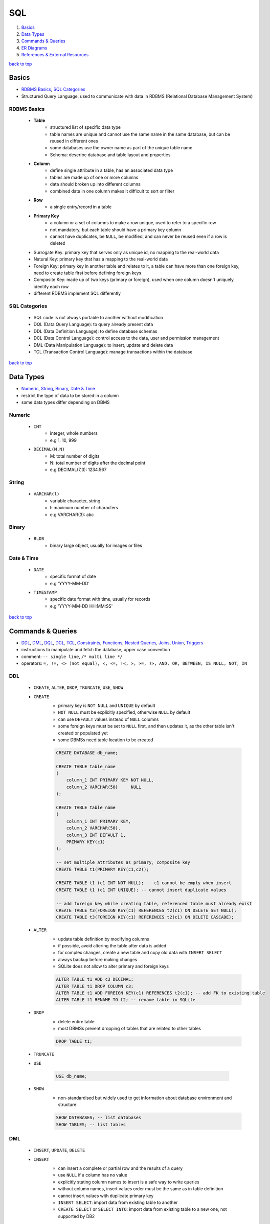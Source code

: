 ===
SQL
===

1. `Basics`_
2. `Data Types`_
3. `Commands & Queries`_
4. `ER Diagrams`_
5. `References & External Resources`_

`back to top <#sql>`_

Basics
======

* `RDBMS Basics`_, `SQL Categories`_
* Structured Query Language, used to communicate with data in RDBMS (Relational Database
  Management System)


RDBMS Basics
------------
    * **Table**
        - structured list of specific data type
        - table names are unique and cannot use the same name in the same database, but can be
          reused in different ones
        - some databases use the owner name as part of the unique table name
        - Schema: describe database and table layout and properties
    * **Column**
        - define single attribute in a table, has an associated data type
        - tables are made up of one or more columns
        - data should broken up into different columns
        - combined data in one column makes it difficult to sort or filter
    * **Row**
        - a single entry/record in a table
    * **Primary Key**
        - a column or a set of columns to make a row unique, used to refer to a specific row
        - not mandatory, but each table should have a primary key column
        - cannot have duplicates, be ``NULL``, be modified, and can never be reused even if a row
          is deleted
    * Surrogate Key: primary key that serves only as unique id, no mapping to the
      real-world data
    * Natural Key: primary key that has a mapping to the real-world data
    * Foreign Key: primary key in another table and relates to it, a table can have
      more than one foreign key, need to create table first before defining foreign keys
    * Composite Key: made up of two keys (primary or foreign), used when one column
      doesn't uniquely identify each row
    * different RDBMS implement SQL differently

SQL Categories
--------------
    * SQL code is not always portable to another without modification
    * DQL (Data Query Language): to query already present data
    * DDL (Data Definition Language): to define database schemas
    * DCL (Data Control Language): control access to the data, user and permission management
    * DML (Data Manipulation Language): to insert, update and delete data
    * TCL (Transaction Control Language): manage transactions within the database

`back to top <#sql>`_

Data Types
==========

* `Numeric`_, `String`_, `Binary`_, `Date & Time`_
* restrict the type of data to be stored in a column
* some data types differ depending on DBMS


Numeric
-------
    * ``INT``
        - integer, whole numbers
        - e.g 1, 10, 999
    * ``DECIMAL(M,N)``
        - M: total number of digits
        - N: total number of digits after the decimal point
        - e.g DECIMAL(7,3): 1234.567

String
------
    * ``VARCHAR(l)``
        - variable character, string
        - l: maximum number of characters
        - e.g VARCHAR(3): abc

Binary
------
    * ``BLOB``
        - binary large object, usually for images or files

Date & Time
-----------
    * ``DATE``
        - specific format of date
        - e.g 'YYYY-MM-DD'
    * ``TIMESTAMP``
        - specific date format with time, usually for records
        - e.g 'YYYY-MM-DD HH:MM:SS'

`back to top <#sql>`_

Commands & Queries
==================

* `DDL`_, `DML`_, `DQL`_, `DCL`_, `TCL`_, `Constraints`_, `Functions`_, `Nested Queries`_, `Joins`_, `Union`_, `Triggers`_
* instructions to manipulate and fetch the database, upper case convention
* comment: ``-- single line``, ``/* multi line */``
* operators: ``=, !=, <> (not equal), <, <=, !<, >, >=, !>, AND, OR, BETWEEN, IS NULL, NOT, IN``


DDL
---
    * ``CREATE``, ``ALTER``, ``DROP``, ``TRUNCATE``, ``USE``, ``SHOW``
    * ``CREATE``
        - primary key is ``NOT NULL`` and ``UNIQUE`` by default
        - ``NOT NULL`` must be explicitly specified, otherwise ``NULL`` by default
        - can use ``DEFAULT`` values instead of ``NULL`` columns
        - some foreign keys must be set to ``NULL`` first, and then updates it, as the other table
          isn't created or populated yet
        - some DBMSs need table location to be created

        .. code-block:: sql

           CREATE DATABASE db_name;
   
           CREATE TABLE table_name
           (
               column_1 INT PRIMARY KEY NOT NULL,
               column_2 VARCHAR(50)     NULL
           );
   
           CREATE TABLE table_name
           (
               column_1 INT PRIMARY KEY,
               column_2 VARCHAR(50),
               column_3 INT DEFAULT 1,
               PRIMARY KEY(c1)
           );
   
           -- set multiple attributes as primary, composite key
           CREATE TABLE t1(PRIMARY KEY(c1,c2));
   
           CREATE TABLE t1 (c1 INT NOT NULL); -- c1 cannot be empty when insert
           CREATE TABLE t1 (c1 INT UNIQUE); -- cannot insert duplicate values
   
           -- add foreign key while creating table, referenced table must already exist
           CREATE TABLE t3(FOREIGN KEY(c1) REFERENCES t2(c1) ON DELETE SET NULL);
           CREATE TABLE t3(FOREIGN KEY(c1) REFERENCES t2(c1) ON DELETE CASCADE);


    * ``ALTER``
        - update table definition by modifying columns
        - if possible, avoid altering the table after data is added
        - for complex changes, create a new table and copy old data with ``INSERT SELECT``
        - always backup before making changes
        - SQLite does not allow to alter primary and foreign keys

        .. code-block:: sql

           ALTER TABLE t1 ADD c3 DECIMAL;
           ALTER TABLE t1 DROP COLUMN c3;
           ALTER TABLE t1 ADD FOREIGN KEY(c1) REFERENCES t2(c1); -- add FK to existing table
           ALTER TABLE t1 RENAME TO t2; -- rename table in SQLite


    * ``DROP``
        - delete entire table
        - most DBMSs prevent dropping of tables that are related to other tables

        .. code-block:: sql

           DROP TABLE t1;


    * ``TRUNCATE``
    * ``USE``

        .. code-block:: sql

           USE db_name;


    * ``SHOW``
        - non-standardised but widely used to get information about database environment and
          structure

        .. code-block:: sql

           SHOW DATABASES; -- list databases
           SHOW TABLES; -- list tables



DML
---
    * ``INSERT``, ``UPDATE``, ``DELETE``
    * ``INSERT``
        - can insert a complete or partial row and the results of a query
        - use ``NULL`` if a column has no value
        - explicitly stating column names to insert is a safe way to write queries
        - without column names, insert values order must be the same as in table definition
        - cannot insert values with duplicate primary key
        - ``INSERT SELECT``: import data from existing table to another
        - ``CREATE SELECT`` or ``SELECT INTO``: import data from existing table to a new one, not
          supported by DB2

        .. code-block:: sql

           INSERT INTO t1(c1) VALUES(x); -- insert only specific, safe way to write insert
           INSERT INTO t1 VALUES(x, y, NULL); -- order matters, not safe!
   
           INSERT INTO t1(c1, c2) SELECT c1, c2 FROM t2;
   
           CREATE TABLE t3 AS SELECT * FROM t1; -- some DBMS can overwrite the table if exists
           SELECT * INTO t3 FROM t1; -- syntax for SQL Server


    * ``UPDATE``
        - update specific or all rows in a table
        - never forget ``WHERE``, or all rows will be updated
        - can use subqueries to update with data retrieved from ``SELECT``
        - some DBMSs allow ``FROM`` to update rows with data from another table
        - use ``NULL`` to delete column value, as empty string is still a value

        .. code-block:: sql

           UPDATE t1 SET c1='new_value' WHERE c2='x';
           UPDATE t1 SET c1='new_value' WHERE c2='x' OR c2='y';
           UPDATE t1 SET c1='new_value', c2='new_value' WHERE c3='x';
   
           UPDATE t1 SET c1='new_value'; -- apply to every row
   
           UPDATE t1 SET c1=NULL WHERE c2='x'; -- delete column value


    * ``DELETE``
        - can delete specific or all rows
        - never forget ``WHERE``, or all rows will be deleted
        - rows needed for a relationship are prevented deletion
        - never delete the table itself
        - ``TRUNCATE TABLE``: faster way to delete all rows as data changes are not logged

        .. code-block:: sql

           DELETE FROM t1 WHERE c1='x';
   
           DELETE FROM t1; -- delete every row



DQL
---
    * ``SELECT``, ``DESCRIBE``, ``VIEW``
    * different DBMSs and clients display data differently
    * data formatting is a presentation issue, not a retrieval issue
    * avoid wildcards if possible, as they can reduce the performance of retrieval
    * Clause Ordering: ``SELECT``, ``FROM``, ``WHERE`` or ``GROUP BY``, ``HAVING`` or ``ORDER BY``
    * **Retrieve**
        - the first row retrieved is row 0

        .. code-block:: sql

           SELECT * FROM t1; -- retrieve all columns
   
           SELECT c1 FROM t1;
           SELECT t1.c1 FROM t1; -- prefix with table_name is useful for complex queries
   
           -- get only distinct attributes, multiple columns will be combined and get unique ones
           SELECT DISTINCT c1 FROM t1;
   
           SELECT c1 FROM t1 LIMIT 3; -- limit result row numbers
           SELECT c1 FROM t1 LIMIT 3 OFFSET 3; -- get limited rows starting from the offset
           SELECT c1 AS new_name FROM t1; -- change result column name


    * **Sort**
        - ASC by default, should be after ``WHERE`` clause
        - letter cases are same in dictionary sort order, but can be changed by DBMS admin
        - sorts generated output

        .. code-block:: sql

           SELECT c1,c2 FROM t1 ORDER BY c2;
           SELECT c1,c2 FROM t1 ORDER BY c1, c2 DESC; -- descending only by c2
           SELECT c1,c2 FROM t1 ORDER BY c3; -- can order even if not included in query
           SELECT c1,c2 FROM t1 ORDER BY c2,c1; -- order by c2 first, order by c1 again if needed
   
           -- order by relative column position in the SELECT list
           SELECT c1, c2, c3 FROM t1 ORDER BY 2, 3

    * **Filter**
        - ``AND`` is processed before ``OR``

        .. code-block:: sql

           SELECT c1 FROM t1 WHERE c1='x' ORDER BY c2; -- filter and sort
           SELECT c1 FROM t1 WHERE c1 BETWEEN x AND y; -- check for a range of values
           SELECT c1 FROM t1 WHERE c1 IS NULL; -- check for NULL values
           SELECT c1 FROM t1 where c1 = 'x' AND c2 < 3; -- filter with multiple conditions
           SELECT c1 FROM t1 WHERE c1='x' OR c3='y'; -- filter with multiple conditions
   
           -- can group related operators with parentheses
           SELECT c1 FROM t1 WHERE (c1='x' OR c1='y') AND c2 = 3;
   
           SELECT c1 FROM t1 WHERE c1 IN ('v1', 'v2', 'v3'); -- can be any one of the values
           SELECT c1 FROM t1 where NOT c2='x';` -- [negate](negate) a condition, same as using `<>`


    * **Wildcards**
        - only for text fields, must use ``LIKE`` for wildcards
        - wildcard searches take longer than other search types
        - do not use wildcards unless really necessary
        - ``%``: any number of characters
        - ``_``: one character, not supported by DB2
        - ``[]``: specify a set of characters, not supported by all DBMSs

        .. code-block:: sql

           SELECT c1 FROM t1 WHERE c1 LIKE '%og'; -- e.g. 'aog' or 'aaaaog'
           SELECT c1 FROM t1 WHERE c1 LIKE '%og%'; -- e.g. 'aaaaogaaaa'
           SELECT c1 FROM t1 WHERE c1 LIKE '__og'; -- e.g. 'aaog'
           SELECT c1 FROM t1 WHERE c1 LIKE '[AB]%'; -- e.g. 'Acd', 'Bcd'
           SELECT c1 FROM t1 WHERE c1 LIKE '[^AB]%'; -- any that does not begin with 'A' or 'B'

    * **Calculated Fields**
        - created within ``SELECT`` statement
        - it is optimal to convert and reformat data on database server than on the client
        - Concatenate: ``+`` or ``||`` based on DBMS
        - remove extra padded spaces: ``TRIM()``, ``RTRIM()``, ``LTRIM()``
        - ``AS``: give alternate name for a field or value, useful with calculated fields,
          cannot be accessed from a separate query
        - can also apply mathematical operations ``+, -, *, /``

        .. code-block:: sql

           SELECT c1 || '(' || c2 || ')' FROM t1;
   
           -- MySQL or MariaDB
           SELECT Concat(c1, '(', c2, ')') FROM t1;
   
           -- use alias
           SELECT c1 || '(' || c2 || ')' AS alias1 FROM t1;
   
           SELECT c1, c2, c1*c2 AS alias1 FROM T1;


    * **Show Structure**
        - ``DESCRIBE t1;``: show structure of the table
    * **Data Grouping**
        - ``GROUP BY``: divide data into logical groups and perform aggregate calculations,
          column cannot be aggregate function or aliases
        - ``HAVING``: filter groups instead of rows, allow all ``WHERE`` options

        .. code-block:: sql

           SELECT c1, COUNT(*) FROM t1 GROUP BY c1;


    * **Views**
        - virtual tables with queries that dynamically retrieve data when used
        - SQLite only supports read-only views
        - to simplify and reuse SQL statements, but complex views may reduce performance
        - ``ORDER BY`` is not allowed in views
        - use ``CREATE`` and ``DROP`` like tables, but must drop and recreate to update a view

        .. code-block:: sql

           CREATE VIEW v1 AS SELECT c1, c2 FROM t1 INNER JOIN t2 ON t1.c3 = t2.c3;
           DROP VIEW v1;



DCL
---
    * ``GRANT``
    * ``REVOKE``

TCL
---
    * ``COMMIT``
    * ``ROLLBACK``
    * ``SAVEPOINT``

Constraints
-----------
    * ``UNIQUE``
    * ``DEFAULT``: ``CREATE TABLE t1 (c1 INT DEFAULT 66);``
    * ``AUTO_INCREMENT``: data can be left when insert, will auto increase based on previous,
      default start at 1, use `ALTER TABLE t1 AUTO_INCREMENT=100;` to change
    * ``ON DELETE SET NULL``: foreign key will be set to ``NULL`` if row on referenced table is
      deleted
    * ``CREATE TABLE t3(FOREIGN KEY(c1) REFERENCES t2(c1) ON DELETE SET NULL);`` t3.c1 will be
      "sql" resulted in an error at token: '$'`NULL` if t2.c1 is deleted
    * ``ON DELETE CASCADE``: row on foreign key will be deleted if row on referenced table is
      deleted
    * use when foreign key will also be primary key of the table
    * ``CREATE TABLE t3(FOREIGN KEY(c1) REFERENCES t2(c1) ON DELETE CASCADE);`` t3.c1 will be
      deleted if t2.c1 is deleted

Functions
---------
    * special block of code used when querying data
    * not portable and most functions are DBMS specific
    * function names are not case sensitive
    * **Text**
        - ``SUBSTRING()``, ``SUBSTR()``
        - ``UPPER()``, ``LOWER()``
        - ``LEFT()``: characters from left
        - ``RIGHT()``
        - ``LENGTH()``, ``DATALENGTH()``, ``LEN()``
        - ``LTRIM()``, ``RTRIM()``
        - ``SOUNDEX()``: alphanumeric pattern of phonetic representation of text, e.g. searching
          names similar to the queried name
    * **Date & Time**
        - ``CURRENT_DATE``, ``CURDATE()``, ``SYSDATE``, ``GETDATE()``, ``DATE()``
        - ``DATEPART()``, ``STRFTIME()``, ``DATE_PART()``, ``EXTRACT(year FROM)``,
          ``BETWEEN to_date() AND to_date()``, ``YEAR()``
    * **Numeric**
        - ``ABS()``, ``COS()``, ``EXP()``, ``PI()``, ``SIN()``, ``SQRT()``, ``TAN()``
    * **Data Type Conversion**
        - ``CAST()``: DB2, PostgreSQL, SQL Server
        - ``CONVERT()``: MariaDB, MySQL, SQLite
    * **Aggregate**
        - operate on a set of rows and return single value
        - mostly consistent in SQL implementations
        - ``AVG()``: ignore rows with ``NULL``
        - ``COUNT()``: use * to include rows with ``NULL``
        - ``MAX()``: with text data, return the sorted last row by the given column
        - ``MIN()``, ``SUM()``
        - never use ``DISTINCT`` with ``COUNT(*)``

Nested Queries
--------------
    * using results from one query in another
    * will execute the innermost query and use that result to execute outer query
    * use fully qualified column name, ``table.column``, when working with multiple tables
    * use constraints if necessary, as result from one query could be incompatible with other,
      especially when using equal
    * break the queries over multiple lines and indent properly for readability

    .. code-block:: sql

       SELECT t1.c1
       FROM t1
       WHERE t1.c2 IN (SELECT t2.c1
                       FROM t2
                       WHERE t2.c1 = x);



Joins
-----
    * join separate tables on specific common column horizontally
    * must specify all tables to be included, and use fully qualified column names
    * resource intensive as joins are processed at runtime
    * most DBMSs have restricted the maximum number of tables per join
    * **Cross Join**
        - Cartesian Product returned without join condition
        - number of rows in first table multiplied by the number of rows in the second table
        - can get incorrect data

        .. code-block:: sql

           SELECT t1.c1, t1.c2, t2.c2 FROM t1, t2;


    * **Inner Join**
        - only common rows will be returned
        - will return duplicates of columns

        .. code-block:: sql

           SELECT t1.c1, t2.c2 FROM t1 INNER JOIN t2 ON t1.c1 = t2.c1;
   
           -- multiple tables
           SELECT c1, c2
           FROM t1
           INNER JOIN t2
               ON t1.c3 = t2.c3
           INNER JOIN t3
               ON t2.c4 = t3.c4
           WHERE t3.c5 = 'x';


    * **Equi Join**
        - just INNER or OUTER JOIN with using only ``=`` as join condition

        .. code-block:: sql

           -- ANSI SQL style
           SELECT t1.c1, t2.c2 FROM t1 JOIN t2 ON t1.c1 = t2.c1;
   
           -- older SQL-89 style, considered deprecated in most databases
           SELECT t1.c1, t2.c2 FROM t1, t2 WHERE t1.c1 = t2.c1;


    * **Self Join**
        - to get data from the same table
        - should use aliases to refer to the same table multiple times

        .. code-block:: sql

   
           SELECT t1.c1, t1.c2, t1.c3
           FROM Table1 AS t1
           INNER JOIN Table1 AS t2
           ON t1.c1 = t2.c1
           WHERE t2.c3 = 'x';


    * **Natural Join**
        - selecting columns that are unique
        - only return one column each from the duplicates

        .. code-block:: sql

           SELECT * FROM t1 NATURAL JOIN t2;


    * **Outer Join**
        - Left: also retrieve non-associated rows from left table
        - Right: also retrieve non-associated rows from right table
        - Full: also retrieve non-associated rows from both tables, same as left join and
          right join combined
        - has various form of syntax based on SQL implementations
        - cannot do in MySQL

        .. code-block:: sql

           -- also retrieve non-associated rows from t1
           SELECT t1.c1, t2.c1 FROM t1 LEFT OUTER JOIN t2 ON t1.c3 = t2.c3;
   
           -- also retrieve non-associated rows from t2
           SELECT t1.c1, t2.c1 FROM t1 RIGHT OUTER JOIN t2 ON t1.c3 = t2.c3;
   
           -- also retrieve non-associated rows from both t1 and t2
           SELECT t1.c1, t2.c1 FROM t1 FULL OUTER JOIN t2 ON t1.c3 = t2.c3;



Union
-----
    * also called compound queries, combine columns from multiple ``SELECT`` statements as a
      single query result
    * used to get similarly structured data from different tables or multiple queries against a
      single table in a single query
    * combining two queries to the same table is the same as a single query with multiple ``WHERE``
    * sometimes ``UNION`` query can be more complicated than using ``WHERE``
    * duplicate rows are auto removed, and must use ``UNION ALL`` to include them
    * **Rules**
        - must have two or more ``SELECT``
        - must have same columns, expressions, or aggregate functions
        - columns must be of same or compatible data type, different data types will be
          converted if possible
        - if different column names, the first name is used
        - can only use one ``ORDER BY``, and it must be after the final ``SELECT``
    * **Additional UNION Types**
        - ``EXCEPT`` or ``MINUS``: retrieve only rows that exist in the first table
        - ``INTERSECT``: retrieve only rows that exist in both tables

    .. code-block:: sql

       SELECT c1 FROM t1 UNION SELECT c2 FROM t2; -- result c1 and c2 in single column
   
       SELECT c1 as new_name FROM t1 UNION SELECT c2 FROM t2; -- result column will be new_name


Triggers
--------
    * block of SQL that will be performed when certain action is operated
    * e.g add a row to t2 when certain data is deleted on t1
    * delete trigger: ``DROP TRIGGER trig1;``
    * **Create Trigger**

        .. code-block:: sql

           DELIMITER $$ -- change SQL delimiter from ';' to '$$'
           CREATE
               TRIGGER trig1 BEFORE INSERT -- can also use AFTER INSERT/DELETE/UPDATE
               ON t1
               FOR EACH ROW BEGIN
                   INSERT INTO t2 VALUES('action triggered');
                   INSERT INTO t2 VALUES(NEW.c1); -- add value of c1, to be added to t1, into t2 first
                   IF NEW.c1 = 'x' THEN
                       INSERT INTO t2 VALUES(NEW.c1);
                   ELSEIF NEW.c1 = 'y' THEN
                       INSERT INTO t2 VALUES('wrong value');
                   ELSE
                       INSERT INTO t2 VALUES('default value');
                   END IF;
               END$$ -- CREATE command ends here
           DELIMITER ; -- change SQL delimiter back to ';'


`back to top <#sql>`_

ER Diagrams
===========

* `Entity`_, `Attributes`_, `Relationship`_, `ER to Schema`_
* Entity Relationship Diagrams, helps to convert storage/business requirements into database
  schema
* uses shapes and arrows or graphs to define relationship


Entity
------
    * object to be modeled and stored information about
    * use rectangle shape
    * can define more than one entity in a diagram
    * **Weak Entity**
        - cannot be uniquely identified only by its attributes
        - usually depends on other entities
        - use double-layered rectangle shape
        - always need to have total participation in the relationship

Attributes
----------
    * specific information about an entity
    * use oval shape
    * **Primary Key**
        - uniquely define an entry in the database table
        - use oval shape, text is underlined
    * **Composite Attribute**
        - can be broken into sub-attributes
        - e.g name can be separated into first_name and last_name
    * **Multi-Valued Attribute**
        - can have more than one value
        - use double-layered oval shape
        - e.g a person can have more than one phone numbers
    * **Derived Attribute**
        - can be derived from other attributes
        - use dotted-line oval shape
        - e.g a student's attribute ``passed`` can be derived from attribute ``test_score``

Relationship
------------
    * connect multiple entities in a single diagram
    * use diamond shape
    * connect with single line for partial participation and double line for total
    * **Relationship Attribute**
        - a relationship can have attributes
        - attributes are not stored on entity but on the relationship
    * **Relationship Cardinality**
        - maximum number of times an instance in one entity can relate to instances of another
          entity
        - e.g 1:1, 1:N, N:M
    * **Identifying Relationship**
        - use double-layered diamond shape
        - serves to uniquely identify the weak entity

ER to Schema
------------
    * binary: two entity participating
    * **Create**
        - create relation/table for each regular entity with all simple attributes
        - create relation/table for each weak entity with all simple attributes
        - primary key should be the key of weak entity plus the primary key of its owner
    * **Map 1:1**
        - add primary key of one entity as foreign key in the one that has total participation
        - if both are partial or total, use most convenient approach
    * **Map 1:N**
        - add ``1`` side primary key as foreign key on the ``N`` side
    * **Map M:N**
        - create new relation/table, with primary key as the combination of both entities'
          primary keys, and include any relationship attributes

`back to top <#sql>`_

References & External Resources
===============================

* Forta, B. (2020). Sams Teach Yourself SQL in 10 Minutes, Fifth Edition. Hoboken, NJ: Sams.

`back to top <#sql>`_
